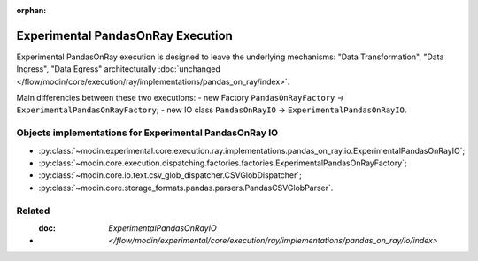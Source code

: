:orphan:

Experimental PandasOnRay Execution
==================================

Experimental PandasOnRay execution is designed to leave the underlying mechanisms: "Data Transformation", "Data Ingress", "Data Egress"
architecturally :doc:`unchanged </flow/modin/core/execution/ray/implementations/pandas_on_ray/index>`.

Main differencies between these two executions:
- new Factory ``PandasOnRayFactory`` -> ``ExperimentalPandasOnRayFactory``;
- new IO class ``PandasOnRayIO`` -> ``ExperimentalPandasOnRayIO``.

Objects implementations for Experimental PandasOnRay IO
-------------------------------------------------------
- :py:class:`~modin.experimental.core.execution.ray.implementations.pandas_on_ray.io.ExperimentalPandasOnRayIO`;
- :py:class:`~modin.core.execution.dispatching.factories.factories.ExperimentalPandasOnRayFactory`;
- :py:class:`~modin.core.io.text.csv_glob_dispatcher.CSVGlobDispatcher`;
- :py:class:`~modin.core.storage_formats.pandas.parsers.PandasCSVGlobParser`.

Related
-------
- :doc: `ExperimentalPandasOnRayIO </flow/modin/experimental/core/execution/ray/implementations/pandas_on_ray/io/index>`
